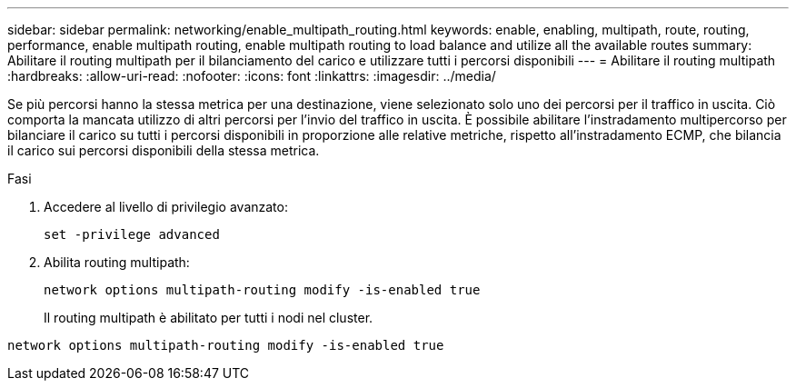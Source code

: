 ---
sidebar: sidebar 
permalink: networking/enable_multipath_routing.html 
keywords: enable, enabling, multipath, route, routing, performance, enable multipath routing, enable multipath routing to load balance and utilize all the available routes 
summary: Abilitare il routing multipath per il bilanciamento del carico e utilizzare tutti i percorsi disponibili 
---
= Abilitare il routing multipath
:hardbreaks:
:allow-uri-read: 
:nofooter: 
:icons: font
:linkattrs: 
:imagesdir: ../media/


[role="lead"]
Se più percorsi hanno la stessa metrica per una destinazione, viene selezionato solo uno dei percorsi per il traffico in uscita. Ciò comporta la mancata utilizzo di altri percorsi per l'invio del traffico in uscita. È possibile abilitare l'instradamento multipercorso per bilanciare il carico su tutti i percorsi disponibili in proporzione alle relative metriche, rispetto all'instradamento ECMP, che bilancia il carico sui percorsi disponibili della stessa metrica.

.Fasi
. Accedere al livello di privilegio avanzato:
+
`set -privilege advanced`

. Abilita routing multipath:
+
`network options multipath-routing modify -is-enabled true`

+
Il routing multipath è abilitato per tutti i nodi nel cluster.



....
network options multipath-routing modify -is-enabled true
....